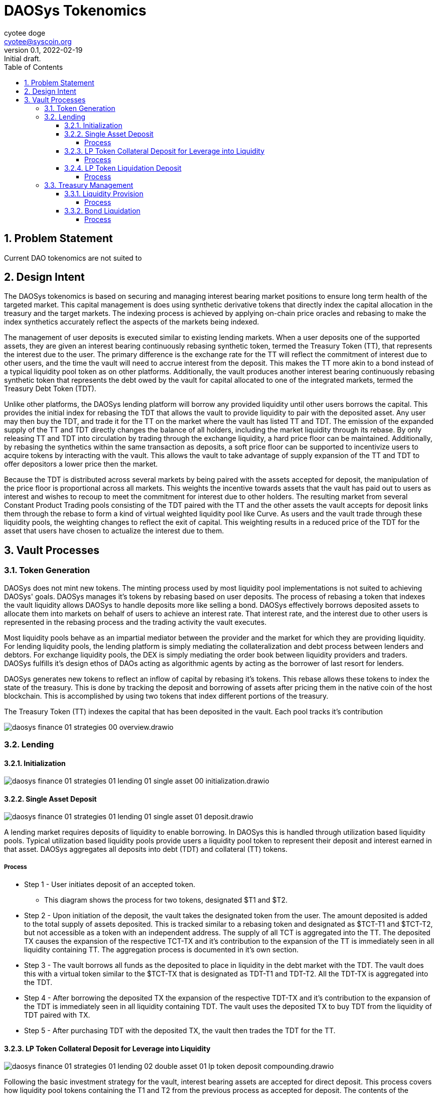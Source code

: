 = DAOSys Tokenomics
ifndef::compositing[]
:author: cyotee doge
:email: cyotee@syscoin.org
:revdate: 2022-02-19
:revnumber: 0.1
:revremark: Initial draft.
:toc:
:toclevels: 6
:sectnums:
:data-uri:
:stem:
:imagesdir: ../
:compositing:
endif::[]

== Problem Statement

Current DAO tokenomics are not suited to 

== Design Intent

The DAOSys tokenomics is based on securing and managing interest bearing market positions to ensure long term health of the targeted market.
This capital management is does using synthetic derivative tokens that directly index the capital allocation in the treasury and the target markets.
The indexing process is achieved by applying on-chain price oracles and rebasing to make the index synthetics accurately reflect the aspects of the markets being indexed.

The management of user deposits is executed similar to existing lending markets.
When a user deposits one of the supported assets, they are given an interest bearing continuously rebasing synthetic token, termed the Treasury Token (TT), that represents the interest due to the user.
The primary difference is the exchange rate for the TT will reflect the commitment of interest due to other users, and the time the vault will need to accrue interest from the deposit.
This makes the TT more akin to a bond instead of a typical liquidity pool token as on other platforms.
Additionally, the vault produces another interest bearing continuously rebasing synthetic token that represents the debt owed by the vault for capital allocated to one of the integrated markets, termed the Treasury Debt Token (TDT).

Unlike other platforms, the DAOSys lending platform will borrow any provided liquidity until other users borrows the capital.
This provides the initial index for rebasing the TDT that allows the vault to provide liquidity to pair with the deposited asset.
Any user may then buy the TDT, and trade it for the TT on the market where the vault has listed TT and TDT.
The emission of the expanded supply of the TT and TDT directly changes the balance of all holders, including the market liquidity through its rebase.
By only releasing TT and TDT into circulation by trading through the exchange liquidity, a hard price floor can be maintained.
Additionally, by rebasing the synthetics within the same transaction as deposits, a soft price floor can be supported to incentivize users to acquire tokens by interacting with the vault.
This allows the vault to take advantage of supply expansion of the TT and TDT to offer depositors a lower price then the market.

Because the TDT is distributed across several markets by being paired with the assets accepted for deposit, the manipulation of the price floor is proportional across all markets.
This weights the incentive towards assets that the vault has paid out to users as interest and wishes to recoup to meet the commitment for interest due to other holders.
The resulting market from several Constant Product Trading pools consisting of the TDT paired with the TT and the other assets the vault accepts for deposit links them through the rebase to form a kind of virtual weighted liquidity pool like Curve.
As users and the vault trade through these liquidity pools, the weighting changes to reflect the exit of capital.
This weighting results in a reduced price of the TDT for the asset that users have chosen to actualize the interest due to them.

== Vault Processes

=== Token Generation

DAOSys does not mint new tokens.
The minting process used by most liquidity pool implementations is not suited to achieving DAOSys' goals.
DAOSys manages it's tokens by rebasing based on user deposits.
The process of rebasing a token that indexes the vault liquidity allows DAOSys to handle deposits more like selling a bond.
DAOSys effectively borrows deposited assets to allocate them into markets on behalf of users to achieve an interest rate.
That interest rate, and the interest due to other users is represented in the rebasing process and the trading activity the vault executes.

Most liquidity pools behave as an impartial mediator between the provider and the market for which they are providing liquidity.
For lending liquidity pools, the lending platform is simply mediating the collateralization and debt process between lenders and debtors.
For exchange liquidity pools, the DEX is simply mediating the order book between liquidity providers and traders.
DAOSys fulfills it's design ethos of DAOs acting as algorithmic agents by acting as the borrower of last resort for lenders.

DAOSys generates new tokens to reflect an inflow of capital by rebasing it's tokens.
This rebase allows these tokens to index the state of the treasury.
This is done by tracking the deposit and borrowing of assets after pricing them in the native coin of the host blockchain.
This is accomplished by using two tokens that index different portions of the treasury.

The Treasury Token (TT) indexes the capital that has been deposited in the vault.
Each pool tracks it's contribution 


image::images/finance/daosys-finance-01-strategies-00-overview.drawio.svg[align=center]

=== Lending

==== Initialization

image::images/finance/daosys-finance-01-strategies-01-lending-01-single_asset-00-initialization.drawio.svg[align=center]

==== Single Asset Deposit

image::images/finance/daosys-finance-01-strategies-01-lending-01-single_asset-01-deposit.drawio.svg[align=center]

A lending market requires deposits of liquidity to enable borrowing.
In DAOSys this is handled through utilization based liquidity pools.
Typical utilization based liquidity pools provide users a liquidity pool token to represent their deposit and interest earned in that asset.
DAOSys aggregates all deposits into debt (TDT) and collateral (TT) tokens.

===== Process

* Step 1 - User initiates deposit of an accepted token.
** This diagram shows the process for two tokens, designated $T1 and $T2.

* Step 2 - Upon initiation of the deposit, the vault takes the designated token from the user.
The amount deposited is added to the total supply of assets deposited.
This is tracked similar to a rebasing token and designated as $TCT-T1 and $TCT-T2, but not accessible as a token with an independent address.
The supply of all TCT is aggregated into the TT.
The deposited TX causes the expansion of the respective TCT-TX and it's contribution to the expansion of the TT is immediately seen in all liquidity containing TT.
The aggregation process is documented in it's own section.

* Step 3 - The vault borrows all funds as the deposited to place in liquidity in the debt market with the TDT.
The vault does this with a virtual token similar to the $TCT-TX that is designated as TDT-T1 and TDT-T2.
All the TDT-TX is aggregated into the TDT.

* Step 4 - After borrowing the deposited TX the expansion of the respective TDT-TX and it's contribution to the expansion of the TDT is immediately seen in all liquidity containing TDT.
The vault uses the deposited TX to buy TDT from the liquidity of TDT paired with TX.

* Step 5 - After purchasing TDT with the deposited TX, the vault then trades the TDT for the TT.

==== LP Token Collateral Deposit for Leverage into Liquidity

image::images/finance/daosys-finance-01-strategies-01-lending-02-double_asset-01-lp_token_deposit_compounding.drawio.svg[align=center]

Following the basic investment strategy for the vault, interest bearing assets are accepted for direct deposit.
This process covers how liquidity pool tokens containing the T1 and T2 from the previous process as accepted for deposit.
The contents of the underlying assets is calculated and credited as a deposit of those underlying assets.
Because the contents are provided as collateral for leveraging assets from the respective debt markets the vault does not borrow these assets.
Also, because the vault already borrowed the underlying assets upon deposit, the leverage does not need to credit any further debt.

===== Process

Step 1 - When a user initiates a deposit of LP tokens the vault take the tokens.
Upon taking the LP tokens, the vault calculates the contents of the underlying assets.
These are credited as contributions to the respective TCT-TX, causing a rebase in those virtual tokens and aggregation into the TT through a further rebase.

Step 2 - The vault matches the deposit of collateral in the form of LP tokens by withdrawing liquidity from the debt market.
The T1 and T2 of withdrawn from the debt market is deposited in market liquidity for both of those assets.

Step 3 - The TDT withdrawn from the debt market is then sold to buy TT to give to the user for their deposit.

==== LP Token Liquidation Deposit

image::images/finance/daosys-finance-01-strategies-01-lending-02-double_asset-02-lp_token_deposit_liquidation.drawio.svg[align=center]

Following the ethos of self-sovereignty a user may also liquidate LP tokens to deposit into the treasury.
The extraction of capital does violate the basic investment strategy of securing assets into interest bearing positions.
But this considered a net gain by obtaining the assets to meet the interest due to depositors.
This also provides the liquidity for depositors to reallocate to market liquidity.
The process of accepting LP tokens to be liquidated for deposit is the same as accepting the underlying assets as separate deposits.
The benefit to users of depositing in this manner is that they can take advantage of the supply expansions across several markets.

===== Process

* Step 1 - The user initiates deposit of LP tokens to have the vault take the tokens.

* Step 2 - The vault withdraws the underlying assets in that liquidity.
the extracted capital is then processed as a deposit of each asset in the single asset lending liquidity pools.

* Step 3 - After each deposit is processed and converted to TDT, the proceeds are combined to trade for the TT.

=== Treasury Management

The consolidation of all deposits into the TT provides holders a means to control the allocation of their share of liquidity.
By staking their TT to bond with a allocation of capital, users may control how their share of the treasury is managed.
The processes that allow users to reallocate their share of the liquidity by bonding their TT ensures the health of the managed investments.
This allows the market to discover the balance of capital extraction versus long term health, favoring market longevity.

==== Liquidity Provision

image::images/finance/daosys-finance-01-strategies-01-lending-02-double_asset-07-tt_liquidity_compounding.drawio.svg[align=center]

A holder of TT may allocate their share of the liquidity to providing liquidity for a particular market.
To protect the target market, the holder must bond their TT against the future interest from the liquidity provision.
If an immediate arbitrage opportunity becomes available that is the amount of interest the market can support for providing liquidity.

===== Process

* Step 1 - The holder of TT initiates the bonding process and the vault takes the TT from the user.
The value of the deposited TT is calculated to the two assets in the target market through the TDT liquidity for each asset.
The the matching value is withdrawn from the TDT liquidity at the price ratio of the target market.

* Step 2 - The withdrawn liquidity of each asset is deposited in the target market.
The LP tokens that result from the deposit is credited to the user along with the staked TT under a NFT based vault.
This bonds the TT to the LP tokens to secure the capital allocation against the future interest of the provided liquidity.

* Step 3 - The withdrawn TDT is combined and used to buy TT from the market.
This purchased TT is deposited in the NFT vault as an immediate interest payment for reallocating capital within the treasury.
From here the holder of this NFT vault may withdraw TT above the value of the bonded LP tokens.
The bonded LP tokens are not available for any public liquidation process.

==== Bond Liquidation

image::images/finance/daosys-finance-01-strategies-01-lending-02-double_asset-08-tt_liquidity_liquidation.drawio.svg[align=center]

Once a holder has bonded their TT with LP tokens, they may liquidate those LP tokens to force an early maturation.
The liquidation is processed as a withdrawal of those assets from lending liquidity, and a repayment of debt of that asset.
The process is similar to the deposit of those assets, but the supply of the respective TCT-TX and TDT-TX is contracted.
The result is a contraction the supplies of TT and TDT.
This means that the liquidation is processed by trading through the now contracted liquidity, resulting in a steeper price curve.
This acts as the counter balance to the expansion in supply and shallowing of the price curve provided to incentivize deposits.
The difference between these price curves at any given point is the effective interest due to the user that staked their TT.

===== Process

* Step 1 - The holder of a NFT vault initiates the liquidation of some or all of their bonded LP tokens.
The liquidity is withdrawn from the target market.

* Step 2 - The assets withdrawn from market liquidity while under bond are used to repay the debt owed to current holders.
This is done by processing a repayment through the lending liquidity pools for those assets.
The repayment is completed by rebasing the respective TCT-TX and TDT-TX to contract their supply by the same factor as the supply expansion for deposit.
A difference between the expansion and contraction rates can be introduced as an effective tax or subsidy.

* Step 3 - After contracting the supplies of TDT and TT the withdrawn assets are traded for TDT in the debt markets underlying the lending liquidity.
The supply contraction and the proportional impact on the debt market liquidity steepens the price curve to ensure that market can support the extraction of capital.

* Step 4 - The TDT proceeds from the sale are then consolidated and sold for TT.
The proceeds of TT are deposited in the NFT vault for the user.
This allows the holders to hasten the maturation of their bond by releasing the claimed liquidity.